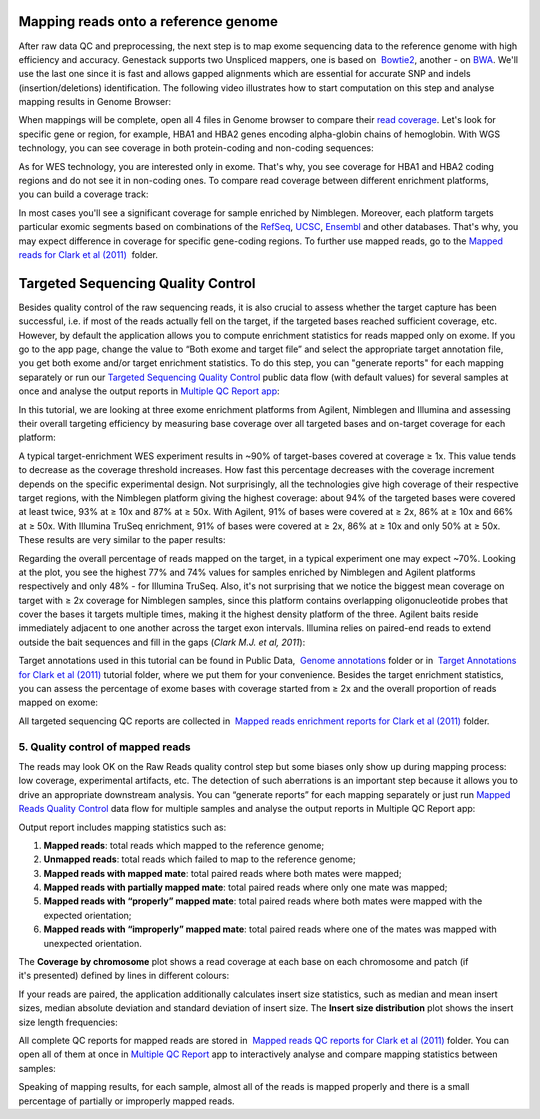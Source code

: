 Mapping reads onto a reference genome
*************************************

After raw data QC and preprocessing, the next step is to map exome
sequencing data to the reference genome with high efficiency and
accuracy. Genestack supports two Unspliced mappers, one is based
on  `Bowtie2`_,
another - on `BWA`_. We'll
use the last one since it is fast and allows gapped alignments which are
essential for accurate SNP and indels (insertion/deletions)
identification. The following video illustrates how to start computation
on this step and analyse mapping results in Genome Browser:

When mappings will be complete, open all 4 files in Genome browser to
compare their `read coverage`_. Let's
look for specific gene or region, for example, HBA1 and HBA2 genes
encoding alpha-globin chains of hemoglobin. With WGS technology, you can
see coverage in both protein-coding and non-coding sequences:

|WES_GB|

As for WES technology, you are interested only in exome. That's why, you
see coverage for HBA1 and HBA2 coding regions and do not see it in
non-coding ones. To compare read coverage between different enrichment
platforms, you can build a coverage track:

|WES_coverage_1|

In most
cases you'll see a significant coverage for sample enriched by
Nimblegen. Moreover, each platform targets particular exomic segments
based on combinations of the
`RefSeq`_, `UCSC`_, `Ensembl`_ and other databases.
That's why, you may expect difference in coverage for specific
gene-coding regions. To further use mapped reads, go to the `Mapped
reads for Clark et al (2011)`_  folder.

Targeted Sequencing Quality Control
***********************************

Besides quality control of the raw sequencing reads, it is also crucial
to assess whether the target capture has been successful, i.e. if most
of the reads actually fell on the target, if the targeted bases reached
sufficient coverage, etc. However, by default the application allows you
to compute enrichment statistics for reads mapped only on exome. If you
go to the app page, change the value to “Both exome and target file” and
select the appropriate target annotation file, you get both exome and/or
target enrichment statistics. To do this step, you can "generate
reports" for each mapping separately or run our `Targeted Sequencing
Quality Control`_ public data flow (with default values) for several samples at once and
analyse the output reports in `Multiple QC Report app`_:

In this tutorial, we are looking at three exome enrichment platforms
from Agilent, Nimblegen and Illumina and assessing their overall
targeting efficiency by measuring base coverage over all targeted bases
and on-target coverage for each platform:

|WES_target|

A typical
target-enrichment WES experiment results in ~90% of target-bases covered
at coverage ≥ 1x. This value tends to decrease as the coverage threshold
increases. How fast this percentage decreases with the coverage
increment depends on the specific experimental design. Not surprisingly,
all the technologies give high coverage of their respective target
regions, with the Nimblegen platform giving the highest coverage: about
94% of the targeted bases were covered at least twice, 93% at ≥ 10x and
87% at ≥ 50x. With Agilent, 91% of bases were covered at ≥ 2x, 86% at ≥
10x and 66% at ≥ 50x. With Illumina TruSeq enrichment, 91% of bases were
covered at ≥ 2x, 86% at ≥ 10x and only 50% at ≥ 50x. These results are
very similar to the paper results:

|WES_paper_target_enrichment|

Regarding the overall percentage of reads mapped on the target, in a
typical experiment one may expect ~70%. Looking at the plot, you see the
highest 77% and 74% values for samples enriched by Nimblegen and Agilent
platforms respectively and only 48% - for Illumina TruSeq. Also, it's
not surprising that we notice the biggest mean coverage on target with ≥
2x coverage for Nimblegen samples, since this platform contains
overlapping oligonucleotide probes that cover the bases it targets
multiple times, making it the highest density platform of the
three. Agilent baits reside immediately adjacent to one another across
the target exon intervals. Illumina relies on paired-end reads to extend
outside the bait sequences and fill in the gaps (*Clark M.J. et al, 2011*):

|WES_diff_annotations|

Target annotations used in this
tutorial can be found in Public Data,  `Genome annotations`_ folder
or in  `Target Annotations for Clark et al
(2011)`_ tutorial
folder, where we put them for your convenience. Besides the target
enrichment statistics, you can assess the percentage of exome bases with
coverage started from ≥ 2x and the overall proportion of reads mapped on
exome:

|WES_exome|

All targeted sequencing QC reports are
collected in  `Mapped reads enrichment reports for Clark et al
(2011)`_ folder.

**5. Quality control of mapped reads**
~~~~~~~~~~~~~~~~~~~~~~~~~~~~~~~~~~~~~~

The reads may look OK on the Raw Reads quality control step but some
biases only show up during mapping process: low coverage, experimental
artifacts, etc. The detection of such aberrations is an important step
because it allows you to drive an appropriate downstream analysis. You
can “generate reports” for each mapping separately or just run `Mapped
Reads Quality Control`_ data
flow for multiple samples and analyse the output reports in Multiple QC
Report app:

Output report includes mapping statistics such as:

#. **Mapped reads**: total reads which mapped to the reference genome;
#. **Unmapped reads**: total reads which failed to map to the reference
   genome;
#. **Mapped reads with mapped mate**: total paired reads where both
   mates were mapped;
#. **Mapped reads with partially mapped mate**: total paired reads where
   only one mate was mapped;
#. **Mapped reads with “properly” mapped mate**: total paired reads
   where both mates were mapped with the expected orientation;
#. **Mapped reads with “improperly” mapped mate**: total paired reads
   where one of the mates was mapped with unexpected orientation.

The **Coverage by chromosome** plot shows a read coverage at each base
on each chromosome and patch (if it's presented) defined by lines in
different colours:

|WES_chr_coverage|

If your reads are paired, the
application additionally calculates insert size statistics, such as
median and mean insert sizes, median absolute deviation and standard
deviation of insert size. The **Insert size distribution** plot shows
the insert size length frequencies:

|WES_ins_dist|

All complete QC
reports for mapped reads are stored in  `Mapped reads QC reports for Clark et al (2011)`_ folder.
You can open all of them at once in `Multiple QC Report`_ app to
interactively analyse and compare mapping statistics between samples:

|WES_mult_mapped_reads_1|

Speaking of mapping results, for each
sample, almost all of the reads is mapped properly and there is a small
percentage of partially or improperly mapped reads.

.. |WES_GB| image:: images/WES_GB.png
.. |WES_coverage_1| image:: images/WES_coverage_1.png
.. |WES_target| image:: images/WES_target.png
.. |WES_paper_target_enrichment| image:: images/WES_paper_target_enrichment.png
.. |WES_diff_annotations| image:: images/WES_diff_annotations.png
.. |WES_exome| image:: images/WES_exome.png
.. |WES_chr_coverage| image:: images/WES_chr_coverage.png
.. |WES_ins_dist| image:: images/WES_ins_dist.png
.. |WES_mult_mapped_reads_1| image:: images/WES_mult_mapped_reads_1.png
.. _Bowtie2: http://bowtie-bio.sourceforge.net/manual.shtml
.. _BWA: http://bio-bwa.sourceforge.net/bwa.shtml
.. _read coverage: https://platform.genestack.org/endpoint/application/run/genestack/genomeBrowser?a=GSF999244&action=viewFile
.. _RefSeq: http://www.ncbi.nlm.nih.gov/refseq/
.. _UCSC: https://genome.ucsc.edu/
.. _Ensembl: http://www.ensembl.org/index.html
.. _Mapped reads for Clark et al (2011): https://platform.genestack.org/endpoint/application/run/genestack/filebrowser?a=GSF999176&action=viewFile&page=1
.. _Targeted Sequencing Quality Control: https://platform.genestack.org/endpoint/application/run/genestack/dataflowrunner?a=GSF998561&action=createFromSources
.. _Multiple QC Report app: https://platform.genestack.org/endpoint/application/run/genestack/multiple-qc-plotter?a=GSF999241&action=viewFile
.. _Genome annotations: https://platform.genestack.org/endpoint/application/run/genestack/filebrowser?a=GSF000048&action=viewFile
.. _Target Annotations for Clark et al (2011): https://platform.genestack.org/endpoint/application/run/genestack/filebrowser?a=GSF972510&action=viewFile
.. _Mapped reads enrichment reports for Clark et al (2011): https://platform.genestack.org/endpoint/application/run/genestack/filebrowser?a=GSF972509&action=viewFile
.. _Mapped Reads Quality Control: https://platform.genestack.org/endpoint/application/run/genestack/dataflowrunner?a=GSF968216&action=createFromSources
.. _Mapped reads QC reports for Clark et al (2011): https://platform.genestack.org/endpoint/application/run/genestack/filebrowser?a=GSF972891&action=viewFile
.. _Multiple QC Report: https://platform.genestack.org/endpoint/application/run/genestack/multiple-qc-plotter?a=GSF999242&action=viewFile